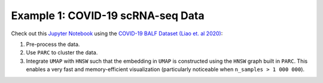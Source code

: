 Example 1: COVID-19 scRNA-seq Data
***********************************

Check out this `Jupyter Notebook <https://parc.readthedocs.io/en/latest/Notebook-covid19.html>`_
using the
`COVID-19 BALF Dataset (Liao et. al 2020) <https://www.nature.com/articles/s41591-020-0901-9>`_:

1. Pre-process the data.
2. Use ``PARC`` to cluster the data.
3. Integrate ``UMAP`` with ``HNSW`` such that the embedding in ``UMAP`` is constructed using the
   ``HNSW`` graph built in ``PARC``. This enables a very fast and memory-efficient visualization
   (particularly noticeable when ``n_samples > 1 000 000``).


.. image:: ../_static/img/Covid_matrixplot.png
  :width: 600
  :alt: PARC cluster-level average gene expression


.. image:: ../_static/img/Covid_hnsw_umap.png
	:width: 600
	:alt: PARC visualizes cells by integrating UMAP embedding on the HNSW graph